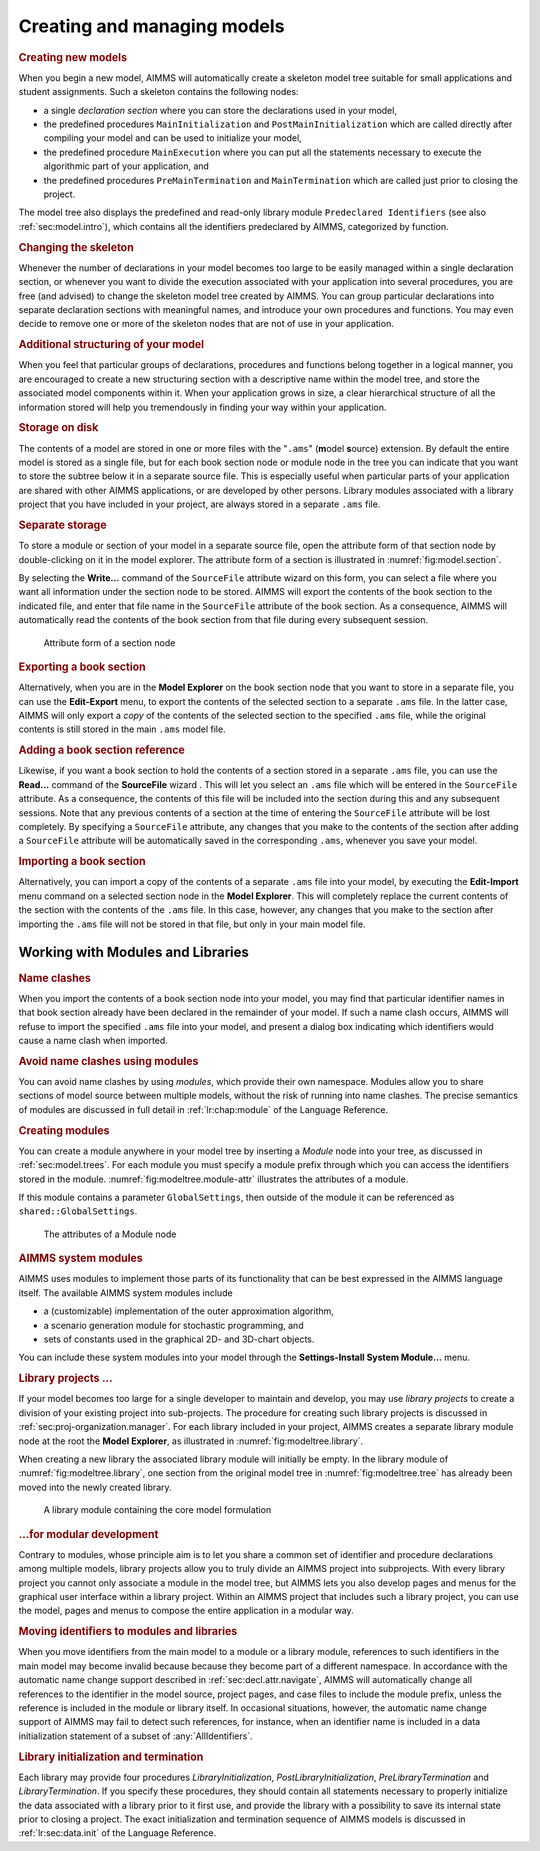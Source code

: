 .. _sec:model.manage:

Creating and managing models
============================

.. rubric:: Creating new models

When you begin a new model, AIMMS will automatically create a skeleton
model tree suitable for small applications and student assignments. Such
a skeleton contains the following nodes:

-  a single *declaration section* where you can store the declarations
   used in your model,

-  the predefined procedures ``MainInitialization`` and
   ``PostMainInitialization`` which are called directly after compiling
   your model and can be used to initialize your model,

-  the predefined procedure ``MainExecution`` where you can put all the
   statements necessary to execute the algorithmic part of your
   application, and

-  the predefined procedures ``PreMainTermination`` and
   ``MainTermination`` which are called just prior to closing the
   project.

The model tree also displays the predefined and read-only library module
``Predeclared Identifiers`` (see also :ref:`sec:model.intro`), which
contains all the identifiers predeclared by AIMMS, categorized by
function.

.. rubric:: Changing the skeleton

Whenever the number of declarations in your model becomes too large to
be easily managed within a single declaration section, or whenever you
want to divide the execution associated with your application into
several procedures, you are free (and advised) to change the skeleton
model tree created by AIMMS. You can group particular declarations into
separate declaration sections with meaningful names, and introduce your
own procedures and functions. You may even decide to remove one or more
of the skeleton nodes that are not of use in your application.

.. rubric:: Additional structuring of your model

When you feel that particular groups of declarations, procedures and
functions belong together in a logical manner, you are encouraged to
create a new structuring section with a descriptive name within the
model tree, and store the associated model components within it. When
your application grows in size, a clear hierarchical structure of all
the information stored will help you tremendously in finding your way
within your application.

.. rubric:: Storage on disk

The contents of a model are stored in one or more files with the
"``.ams``" (**m**\ odel **s**\ ource) extension. By default the entire
model is stored as a single file, but for each book section node
|section| or module node |module-icon| in the tree you can indicate that
you want to store the subtree below it in a separate source file. This
is especially useful when particular parts of your application are
shared with other AIMMS applications, or are developed by other persons.
Library modules |library-icon| associated with a library project that you
have included in your project, are always stored in a separate ``.ams``
file.

.. rubric:: Separate storage

To store a module or section of your model in a separate source file,
open the attribute form of that section node by double-clicking on it in
the model explorer. The attribute form of a section is illustrated in
:numref:`fig:model.section`.

By selecting the **Write...** command of the ``SourceFile`` attribute
wizard |wizard| on this form, you can select a file where you want
all information under the section node to be stored. AIMMS will export
the contents of the book section to the indicated file, and enter that
file name in the ``SourceFile`` attribute of the book section. As a
consequence, AIMMS will automatically read the contents of the book
section from that file during every subsequent session.

.. figure:: sec-attr-new.png
   :alt: Attribute form of a section node
   :name: fig:model.section
   
   Attribute form of a section node


.. rubric:: Exporting a book section

Alternatively, when you are in the **Model Explorer** on the book
section node that you want to store in a separate file, you can use the
**Edit-Export** menu, to export the contents of the selected section to
a separate ``.ams`` file. In the latter case, AIMMS will only export a
*copy* of the contents of the selected section to the specified ``.ams``
file, while the original contents is still stored in the main ``.ams``
model file.

.. rubric:: Adding a book section reference

Likewise, if you want a book section to hold the contents of a section
stored in a separate ``.ams`` file, you can use the **Read...** command
of the **SourceFile** wizard |wizard|. This will let you select an
``.ams`` file which will be entered in the ``SourceFile`` attribute. As
a consequence, the contents of this file will be included into the
section during this and any subsequent sessions. Note that any previous
contents of a section at the time of entering the ``SourceFile``
attribute will be lost completely. By specifying a ``SourceFile``
attribute, any changes that you make to the contents of the section
after adding a ``SourceFile`` attribute will be automatically saved in
the corresponding ``.ams``, whenever you save your model.

.. rubric:: Importing a book section

Alternatively, you can import a copy of the contents of a separate
``.ams`` file into your model, by executing the **Edit-Import** menu
command on a selected section node in the **Model Explorer**. This will
completely replace the current contents of the section with the contents
of the ``.ams`` file. In this case, however, any changes that you make
to the section after importing the ``.ams`` file will not be stored in
that file, but only in your main model file.

.. _sec:modeltree.manage.module:

Working with Modules and Libraries
~~~~~~~~~~~~~~~~~~~~~~~~~~~~~~~~~~

.. rubric:: Name clashes

When you import the contents of a book section node into your model, you
may find that particular identifier names in that book section already
have been declared in the remainder of your model. If such a name clash
occurs, AIMMS will refuse to import the specified ``.ams`` file into
your model, and present a dialog box indicating which identifiers would
cause a name clash when imported.

.. rubric:: Avoid name clashes using modules

You can avoid name clashes by using *modules*, which provide their own
namespace. Modules allow you to share sections of model source between
multiple models, without the risk of running into name clashes. The
precise semantics of modules are discussed in full detail in
:ref:`lr:chap:module` of the Language Reference.

.. rubric:: Creating modules

You can create a module anywhere in your model tree by inserting a
*Module* node |module-icon| into your tree, as discussed in
:ref:`sec:model.trees`. For each module you must specify a module prefix
through which you can access the identifiers stored in the module.
:numref:`fig:modeltree.module-attr` illustrates the attributes of a
module.

If this module contains a parameter ``GlobalSettings``, then outside of
the module it can be referenced as ``shared::GlobalSettings``.

.. figure:: module-attr-new.png
   :alt: The attributes of a Module node
   :name: fig:modeltree.module-attr

   The attributes of a Module node

.. rubric:: AIMMS system modules

AIMMS uses modules to implement those parts of its functionality that
can be best expressed in the AIMMS language itself. The available AIMMS
system modules include

-  a (customizable) implementation of the outer approximation algorithm,

-  a scenario generation module for stochastic programming, and

-  sets of constants used in the graphical 2D- and 3D-chart objects.

You can include these system modules into your model through the
**Settings-Install System Module...** menu.

.. rubric:: Library projects ...

If your model becomes too large for a single developer to maintain and
develop, you may use *library projects* to create a division of your
existing project into sub-projects. The procedure for creating such
library projects is discussed in :ref:`sec:proj-organization.manager`.
For each library included in your project, AIMMS creates a separate
library module node at the root the **Model Explorer**, as illustrated
in :numref:`fig:modeltree.library`.

When creating a new library the associated library module will initially
be empty. In the library module of :numref:`fig:modeltree.library`, one
section from the original model tree in :numref:`fig:modeltree.tree` has
already been moved into the newly created library.

.. figure:: library-module-new.png
   :alt: A library module containing the core model formulation
   :name: fig:modeltree.library

   A library module containing the core model formulation

.. rubric:: ...for modular development

Contrary to modules, whose principle aim is to let you share a common
set of identifier and procedure declarations among multiple models,
library projects allow you to truly divide an AIMMS project into
subprojects. With every library project you cannot only associate a
module in the model tree, but AIMMS lets you also develop pages and
menus for the graphical user interface within a library project. Within
an AIMMS project that includes such a library project, you can use the
model, pages and menus to compose the entire application in a modular
way.

.. rubric:: Moving identifiers to modules and libraries

When you move identifiers from the main model to a module or a library
module, references to such identifiers in the main model may become
invalid because because they become part of a different namespace. In
accordance with the automatic name change support described in
:ref:`sec:decl.attr.navigate`, AIMMS will automatically change all
references to the identifier in the model source, project pages, and
case files to include the module prefix, unless the reference is
included in the module or library itself. In occasional situations,
however, the automatic name change support of AIMMS may fail to detect
such references, for instance, when an identifier name is included in a
data initialization statement of a subset of :any:`AllIdentifiers`.

.. rubric:: Library initialization and termination

Each library may provide four procedures *LibraryInitialization*,
*PostLibraryInitialization*, *PreLibraryTermination* and
*LibraryTermination*. If you specify these procedures, they should
contain all statements necessary to properly initialize the data
associated with a library prior to it first use, and provide the library
with a possibility to save its internal state prior to closing a
project. The exact initialization and termination sequence of AIMMS
models is discussed in :ref:`lr:sec:data.init` of the Language Reference.

.. |module-icon| image:: module-icon.png

.. |wizard| image:: wizard.png

.. |library-icon| image:: library-icon.png

.. |section| image:: section.png
